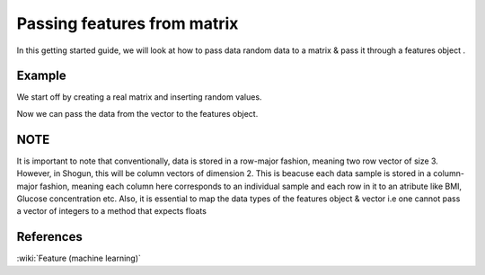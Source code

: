 ============================
Passing features from matrix
============================

In this getting started guide, we will look at how to pass data random data to a matrix & pass it through a features object .

-------
Example
-------

We start off by creating a real matrix and inserting random values. 

.. sgexample:: passing_features_from_matrix.sg:create_matrix

Now we can pass the data from the vector to the features object.

.. sgexample:: passing_features_from_matrix.sg:create_features

----
NOTE
----

It is important to note that conventionally, data is stored in a row-major fashion, meaning two row vector of size 3.
However, in Shogun, this will be column vectors of dimension 2. This is beacuse each data sample is stored in a column-major fashion,
meaning each column here corresponds to an individual sample and each row in it to an atribute like BMI, Glucose concentration etc.
Also, it is essential to map the data types of the features object & vector i.e one cannot pass a vector of integers to a method that expects floats

----------
References
----------
:wiki:`Feature (machine learning)`

